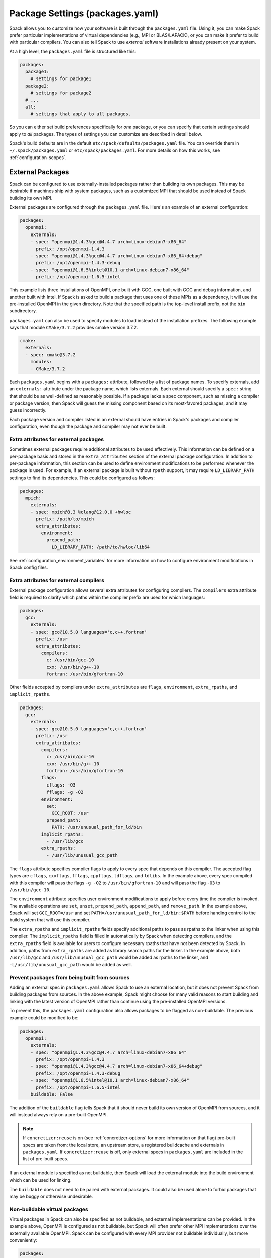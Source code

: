 .. Copyright Spack Project Developers. See COPYRIGHT file for details.

   SPDX-License-Identifier: (Apache-2.0 OR MIT)

.. meta::
   :description lang=en:
      A guide to customizing package settings in Spack using the packages.yaml file, including configuring compilers, specifying external packages, package requirements, and permissions.

.. _packages-config:

Package Settings (packages.yaml)
================================

Spack allows you to customize how your software is built through the ``packages.yaml`` file.
Using it, you can make Spack prefer particular implementations of virtual dependencies (e.g., MPI or BLAS/LAPACK), or you can make it prefer to build with particular compilers.
You can also tell Spack to use *external* software installations already present on your system.

At a high level, the ``packages.yaml`` file is structured like this:

.. code-block:: yaml

   packages:
     package1:
       # settings for package1
     package2:
       # settings for package2
     # ...
     all:
       # settings that apply to all packages.

So you can either set build preferences specifically for *one* package, or you can specify that certain settings should apply to *all* packages.
The types of settings you can customize are described in detail below.

Spack's build defaults are in the default ``etc/spack/defaults/packages.yaml`` file.
You can override them in ``~/.spack/packages.yaml`` or ``etc/spack/packages.yaml``.
For more details on how this works, see :ref:`configuration-scopes`.

.. _sec-external-packages:

External Packages
-----------------

Spack can be configured to use externally-installed packages rather than building its own packages.
This may be desirable if machines ship with system packages, such as a customized MPI that should be used instead of Spack building its own MPI.

External packages are configured through the ``packages.yaml`` file.
Here's an example of an external configuration:

.. code-block:: yaml

   packages:
     openmpi:
       externals:
       - spec: "openmpi@1.4.3%gcc@4.4.7 arch=linux-debian7-x86_64"
         prefix: /opt/openmpi-1.4.3
       - spec: "openmpi@1.4.3%gcc@4.4.7 arch=linux-debian7-x86_64+debug"
         prefix: /opt/openmpi-1.4.3-debug
       - spec: "openmpi@1.6.5%intel@10.1 arch=linux-debian7-x86_64"
         prefix: /opt/openmpi-1.6.5-intel

This example lists three installations of OpenMPI, one built with GCC, one built with GCC and debug information, and another built with Intel.
If Spack is asked to build a package that uses one of these MPIs as a dependency, it will use the pre-installed OpenMPI in the given directory.
Note that the specified path is the top-level install prefix, not the ``bin`` subdirectory.

``packages.yaml`` can also be used to specify modules to load instead of the installation prefixes.
The following example says that module ``CMake/3.7.2`` provides cmake version 3.7.2.

.. code-block:: yaml

   cmake:
     externals:
     - spec: cmake@3.7.2
       modules:
       - CMake/3.7.2

Each ``packages.yaml`` begins with a ``packages:`` attribute, followed by a list of package names.
To specify externals, add an ``externals:`` attribute under the package name, which lists externals.
Each external should specify a ``spec:`` string that should be as well-defined as reasonably possible.
If a package lacks a spec component, such as missing a compiler or package version, then Spack will guess the missing component based on its most-favored packages, and it may guess incorrectly.

Each package version and compiler listed in an external should have entries in Spack's packages and compiler configuration, even though the package and compiler may not ever be built.

Extra attributes for external packages
^^^^^^^^^^^^^^^^^^^^^^^^^^^^^^^^^^^^^^

Sometimes external packages require additional attributes to be used effectively.
This information can be defined on a per-package basis and stored in the ``extra_attributes`` section of the external package configuration.
In addition to per-package information, this section can be used to define environment modifications to be performed whenever the package is used.
For example, if an external package is built without ``rpath`` support, it may require ``LD_LIBRARY_PATH`` settings to find its dependencies.
This could be configured as follows:

.. code-block:: yaml

   packages:
     mpich:
       externals:
       - spec: mpich@3.3 %clang@12.0.0 +hwloc
         prefix: /path/to/mpich
         extra_attributes:
           environment:
             prepend_path:
               LD_LIBRARY_PATH: /path/to/hwloc/lib64

See :ref:`configuration_environment_variables` for more information on how to configure environment modifications in Spack config files.

Extra attributes for external compilers
^^^^^^^^^^^^^^^^^^^^^^^^^^^^^^^^^^^^^^^

External package configuration allows several extra attributes for configuring compilers.
The ``compilers`` extra attribute field is required to clarify which paths within the compiler prefix are used for which languages:

.. code-block:: yaml

   packages:
     gcc:
       externals:
       - spec: gcc@10.5.0 languages='c,c++,fortran'
         prefix: /usr
         extra_attributes:
           compilers:
             c: /usr/bin/gcc-10
             cxx: /usr/bin/g++-10
             fortran: /usr/bin/gfortran-10

Other fields accepted by compilers under ``extra_attributes`` are ``flags``, ``environment``, ``extra_rpaths``, and ``implicit_rpaths``.

.. code-block:: yaml

   packages:
     gcc:
       externals:
       - spec: gcc@10.5.0 languages='c,c++,fortran'
         prefix: /usr
         extra_attributes:
           compilers:
             c: /usr/bin/gcc-10
             cxx: /usr/bin/g++-10
             fortran: /usr/bin/gfortran-10
           flags:
             cflags: -O3
             fflags: -g -O2
           environment:
             set:
               GCC_ROOT: /usr
             prepend_path:
               PATH: /usr/unusual_path_for_ld/bin
           implicit_rpaths:
             - /usr/lib/gcc
           extra_rpaths:
             - /usr/lib/unusual_gcc_path

The ``flags`` attribute specifies compiler flags to apply to every spec that depends on this compiler.
The accepted flag types are ``cflags``, ``cxxflags``, ``fflags``, ``cppflags``, ``ldflags``, and ``ldlibs``.
In the example above, every spec compiled with this compiler will pass the flags ``-g -O2`` to ``/usr/bin/gfortran-10`` and will pass the flag ``-O3`` to ``/usr/bin/gcc-10``.

The ``environment`` attribute specifies user environment modifications to apply before every time the compiler is invoked.
The available operations are ``set``, ``unset``, ``prepend_path``, ``append_path``, and ``remove_path``.
In the example above, Spack will set ``GCC_ROOT=/usr`` and set ``PATH=/usr/unusual_path_for_ld/bin:$PATH`` before handing control to the build system that will use this compiler.

The ``extra_rpaths`` and ``implicit_rpaths`` fields specify additional paths to pass as rpaths to the linker when using this compiler.
The ``implicit_rpaths`` field is filled in automatically by Spack when detecting compilers, and the ``extra_rpaths`` field is available for users to configure necessary rpaths that have not been detected by Spack.
In addition, paths from ``extra_rpaths`` are added as library search paths for the linker.
In the example above, both ``/usr/lib/gcc`` and ``/usr/lib/unusual_gcc_path`` would be added as rpaths to the linker, and ``-L/usr/lib/unusual_gcc_path`` would be added as well.


Prevent packages from being built from sources
^^^^^^^^^^^^^^^^^^^^^^^^^^^^^^^^^^^^^^^^^^^^^^

Adding an external spec in ``packages.yaml`` allows Spack to use an external location, but it does not prevent Spack from building packages from sources.
In the above example, Spack might choose for many valid reasons to start building and linking with the latest version of OpenMPI rather than continue using the pre-installed OpenMPI versions.

To prevent this, the ``packages.yaml`` configuration also allows packages to be flagged as non-buildable.
The previous example could be modified to be:

.. code-block:: yaml

   packages:
     openmpi:
       externals:
       - spec: "openmpi@1.4.3%gcc@4.4.7 arch=linux-debian7-x86_64"
         prefix: /opt/openmpi-1.4.3
       - spec: "openmpi@1.4.3%gcc@4.4.7 arch=linux-debian7-x86_64+debug"
         prefix: /opt/openmpi-1.4.3-debug
       - spec: "openmpi@1.6.5%intel@10.1 arch=linux-debian7-x86_64"
         prefix: /opt/openmpi-1.6.5-intel
       buildable: False

The addition of the ``buildable`` flag tells Spack that it should never build its own version of OpenMPI from sources, and it will instead always rely on a pre-built OpenMPI.

.. note::

   If ``concretizer:reuse`` is on (see :ref:`concretizer-options` for more information on that flag) pre-built specs are taken from: the local store, an upstream store, a registered buildcache and externals in ``packages.yaml``.
   If ``concretizer:reuse`` is off, only external specs in ``packages.yaml`` are included in the list of pre-built specs.

If an external module is specified as not buildable, then Spack will load the external module into the build environment which can be used for linking.

The ``buildable`` does not need to be paired with external packages.
It could also be used alone to forbid packages that may be buggy or otherwise undesirable.

Non-buildable virtual packages
^^^^^^^^^^^^^^^^^^^^^^^^^^^^^^

Virtual packages in Spack can also be specified as not buildable, and external implementations can be provided.
In the example above, OpenMPI is configured as not buildable, but Spack will often prefer other MPI implementations over the externally available OpenMPI.
Spack can be configured with every MPI provider not buildable individually, but more conveniently:

.. code-block:: yaml

   packages:
     mpi:
       buildable: False
     openmpi:
       externals:
       - spec: "openmpi@1.4.3%gcc@4.4.7 arch=linux-debian7-x86_64"
         prefix: /opt/openmpi-1.4.3
       - spec: "openmpi@1.4.3%gcc@4.4.7 arch=linux-debian7-x86_64+debug"
         prefix: /opt/openmpi-1.4.3-debug
       - spec: "openmpi@1.6.5%intel@10.1 arch=linux-debian7-x86_64"
         prefix: /opt/openmpi-1.6.5-intel

Spack can then use any of the listed external implementations of MPI to satisfy a dependency, and will choose depending on the compiler and architecture.

In cases where the concretizer is configured to reuse specs, and other ``mpi`` providers (available via stores or buildcaches) are not desirable, Spack can be configured to require specs matching only the available externals:

.. code-block:: yaml

   packages:
     mpi:
       buildable: False
       require:
       - one_of: [
           "openmpi@1.4.3%gcc@4.4.7 arch=linux-debian7-x86_64",
           "openmpi@1.4.3%gcc@4.4.7 arch=linux-debian7-x86_64+debug",
           "openmpi@1.6.5%intel@10.1 arch=linux-debian7-x86_64"
         ]
     openmpi:
       externals:
       - spec: "openmpi@1.4.3%gcc@4.4.7 arch=linux-debian7-x86_64"
         prefix: /opt/openmpi-1.4.3
       - spec: "openmpi@1.4.3%gcc@4.4.7 arch=linux-debian7-x86_64+debug"
         prefix: /opt/openmpi-1.4.3-debug
       - spec: "openmpi@1.6.5%intel@10.1 arch=linux-debian7-x86_64"
         prefix: /opt/openmpi-1.6.5-intel

This configuration prevents any spec using MPI and originating from stores or buildcaches to be reused, unless it matches the requirements under ``packages:mpi:require``.
For more information on requirements see :ref:`package-requirements`.

.. _cmd-spack-external-find:

Automatically Find External Packages
^^^^^^^^^^^^^^^^^^^^^^^^^^^^^^^^^^^^

You can run the :ref:`spack external find <spack-external-find>` command to search for system-provided packages and add them to ``packages.yaml``.
After running this command your ``packages.yaml`` may include new entries:

.. code-block:: yaml

   packages:
     cmake:
       externals:
       - spec: cmake@3.17.2
         prefix: /usr

Generally this is useful for detecting a small set of commonly-used packages; for now this is generally limited to finding build-only dependencies.
Specific limitations include:

* Packages are not discoverable by default: For a package to be discoverable with ``spack external find``, it needs to add special logic.
  See :ref:`here <make-package-findable>` for more details.
* The logic does not search through module files, it can only detect packages with executables defined in ``PATH``; you can help Spack locate externals which use module files by loading any associated modules for packages that you want Spack to know about before running ``spack external find``.
* Spack does not overwrite existing entries in the package configuration: If there is an external defined for a spec at any configuration scope, then Spack will not add a new external entry (``spack config blame packages`` can help locate all external entries).

.. _package-requirements:

Package Requirements
--------------------

Spack can be configured to always use certain compilers, package versions, and variants during concretization through package requirements.

Package requirements are useful when you find yourself repeatedly specifying the same constraints on the command line, and wish that Spack respects these constraints whether you mention them explicitly or not.
Another use case is specifying constraints that should apply to all root specs in an environment, without having to repeat the constraint everywhere.

Apart from that, requirements config is more flexible than constraints on the command line, because it can specify constraints on packages *when they occur* as a dependency.
In contrast, on the command line it is not possible to specify constraints on dependencies while also keeping those dependencies optional.

.. seealso::

   FAQ: :ref:`Why does Spack pick particular versions and variants? <faq-concretizer-precedence>`


Requirements syntax
^^^^^^^^^^^^^^^^^^^

The package requirements configuration is specified in ``packages.yaml``, keyed by package name and expressed using the Spec syntax.
In the simplest case you can specify attributes that you always want the package to have by providing a single spec string to ``require``:

.. code-block:: yaml

   packages:
     libfabric:
       require: "@1.13.2"

In the above example, ``libfabric`` will always build with version 1.13.2.
If you need to compose multiple configuration scopes ``require`` accepts a list of strings:

.. code-block:: yaml

   packages:
     libfabric:
       require:
       - "@1.13.2"
       - "%gcc"

In this case ``libfabric`` will always build with version 1.13.2 **and** using GCC as a compiler.

For more complex use cases, require accepts also a list of objects.
These objects must have either a ``any_of`` or a ``one_of`` field, containing a list of spec strings, and they can optionally have a ``when`` and a ``message`` attribute:

.. code-block:: yaml

   packages:
     openmpi:
       require:
       - any_of: ["@4.1.5", "%c,cxx,fortran=gcc"]
         message: "in this example only 4.1.5 can build with other compilers"

``any_of`` is a list of specs.
One of those specs must be satisfied and it is also allowed for the concretized spec to match more than one.
In the above example, that means you could build ``openmpi@4.1.5%gcc``, ``openmpi@4.1.5%clang`` or ``openmpi@3.9%gcc``, but not ``openmpi@3.9%clang``.

If a custom message is provided, and the requirement is not satisfiable, Spack will print the custom error message:

.. code-block:: spec

   $ spack spec openmpi@3.9%clang
   ==> Error: in this example only 4.1.5 can build with other compilers

We could express a similar requirement using the ``when`` attribute:

.. code-block:: yaml

   packages:
     openmpi:
       require:
       - any_of: ["%c,cxx,fortran=gcc"]
         when: "@:4.1.4"
         message: "in this example only 4.1.5 can build with other compilers"

In the example above, if the version turns out to be 4.1.4 or less, we require the compiler to be GCC.
For readability, Spack also allows a ``spec`` key accepting a string when there is only a single constraint:

.. code-block:: yaml

   packages:
     openmpi:
       require:
       - spec: "%c,cxx,fortran=gcc"
         when: "@:4.1.4"
         message: "in this example only 4.1.5 can build with other compilers"

This code snippet and the one before it are semantically equivalent.

Finally, instead of ``any_of`` you can use ``one_of`` which also takes a list of specs.
The final concretized spec must match one and only one of them:

.. code-block:: yaml

   packages:
     mpich:
       require:
       - one_of: ["+cuda", "+rocm"]

In the example above, that means you could build ``mpich+cuda`` or ``mpich+rocm`` but not ``mpich+cuda+rocm``.

.. note::

   For ``any_of`` and ``one_of``, the order of specs indicates a preference: items that appear earlier in the list are preferred (note that these preferences can be ignored in favor of others).

.. note::

   When using a conditional requirement, Spack is allowed to actively avoid the triggering condition (the ``when=...`` spec) if that leads to a concrete spec with better scores in the optimization criteria.
   To check the current optimization criteria and their priorities you can run ``spack solve zlib``.

Setting default requirements
^^^^^^^^^^^^^^^^^^^^^^^^^^^^

You can also set default requirements for all packages under ``all`` like this:

.. code-block:: yaml

   packages:
     all:
       require: '%[when=%c]c=clang %[when=%cxx]cxx=clang'

which means every spec will be required to use ``clang`` as the compiler for C and C++ code.

.. warning::

   The simpler config ``require: %clang`` will fail to build any package that does not include compiled code, because those packages cannot depend on ``clang`` (alias for ``llvm+clang``).
   In most contexts, default requirements must use either conditional dependencies or a :ref:`toolchain <toolchains>` that combines conditional dependencies.

Requirements on variants for all packages are possible too, but note that they are only enforced for those packages that define these variants, otherwise they are disregarded.
For example:

.. code-block:: yaml

   packages:
     all:
       require:
       - "+shared"
       - "+cuda"

will just enforce ``+shared`` on ``zlib``, which has a boolean ``shared`` variant but no ``cuda`` variant.

Constraints in a single spec literal are always considered as a whole, so in a case like:

.. code-block:: yaml

   packages:
     all:
       require: "+shared +cuda"

the default requirement will be enforced only if a package has both a ``cuda`` and a ``shared`` variant, and will never be partially enforced.

Finally, ``all`` represents a *default set of requirements* - if there are specific package requirements, then the default requirements under ``all`` are disregarded.
For example, with a configuration like this:

.. code-block:: yaml

   packages:
     all:
       require:
       - 'build_type=Debug'
       - '%[when=%c]c=clang %[when=%cxx]cxx=clang'
     cmake:
       require:
       - 'build_type=Debug'
       - '%c,cxx=gcc'

Spack requires ``cmake`` to use ``gcc`` and all other nodes (including ``cmake`` dependencies) to use ``clang``.
If enforcing ``build_type=Debug`` is needed also on ``cmake``, it must be repeated in the specific ``cmake`` requirements.


Setting requirements on virtual specs
^^^^^^^^^^^^^^^^^^^^^^^^^^^^^^^^^^^^^

A requirement on a virtual spec applies whenever that virtual is present in the DAG.
This can be useful for fixing which virtual provider you want to use:

.. code-block:: yaml

   packages:
     mpi:
       require: 'mvapich2 %c,cxx,fortran=gcc'

With the configuration above the only allowed ``mpi`` provider is ``mvapich2`` built with ``gcc``/``g++``/``gfortran``.

Requirements on the virtual spec and on the specific provider are both applied, if present.
For instance with a configuration like:

.. code-block:: yaml

   packages:
     mpi:
       require: 'mvapich2 %c,cxx,fortran=gcc'
     mvapich2:
       require: '~cuda'

you will use ``mvapich2~cuda %c,cxx,fortran=gcc`` as an ``mpi`` provider.

.. _package-strong-preferences:

Conflicts and strong preferences
^^^^^^^^^^^^^^^^^^^^^^^^^^^^^^^^

If the semantic of requirements is too strong, you can also express "strong preferences" and "conflicts" from configuration files:

.. code-block:: yaml

   packages:
     all:
       prefer:
       - '%c,cxx=clang'
       conflict:
       - '+shared'

The ``prefer`` and ``conflict`` sections can be used whenever a ``require`` section is allowed.
The argument is always a list of constraints, and each constraint can be either a simple string, or a more complex object:

.. code-block:: yaml

   packages:
     all:
       conflict:
       - spec: '%c,cxx=clang'
         when: 'target=x86_64_v3'
         message: 'reason why clang cannot be used'

The ``spec`` attribute is mandatory, while both ``when`` and ``message`` are optional.

.. note::

   Requirements allow for expressing both "strong preferences" and "conflicts".
   The syntax for doing so, though, may not be immediately clear.
   For instance, if we want to prevent any package from using ``%clang``, we can set:

   .. code-block:: yaml

      packages:
        all:
          require:
          - one_of: ['%clang', '@:']

   Since only one of the requirements must hold, and ``@:`` is always true, the rule above is equivalent to a conflict.
   For "strong preferences" the same construction works, with the ``any_of`` policy instead of the ``one_of`` policy.

.. _package-preferences:

Package Preferences
-------------------

In some cases package requirements can be too strong, and package preferences are the better option.
Package preferences do not impose constraints on packages for particular versions or variants values, they rather only set defaults.
The concretizer is free to change them if it must, due to other constraints, and also prefers reusing installed packages over building new ones that are a better match for preferences.

.. seealso::

   FAQ: :ref:`Why does Spack pick particular versions and variants? <faq-concretizer-precedence>`


The ``target`` and ``providers`` preferences can only be set globally under the ``all`` section of ``packages.yaml``:

.. code-block:: yaml

   packages:
     all:
       target: [x86_64_v3]
       providers:
         mpi: [mvapich2, mpich, openmpi]

These preferences override Spack's default and effectively reorder priorities when looking for the best compiler, target or virtual package provider.
Each preference takes an ordered list of spec constraints, with earlier entries in the list being preferred over later entries.

In the example above all packages prefer to target the ``x86_64_v3`` microarchitecture and to use ``mvapich2`` if they depend on ``mpi``.

The ``variants`` and ``version`` preferences can be set under package specific sections of the ``packages.yaml`` file:

.. code-block:: yaml

   packages:
     opencv:
       variants: +debug
     gperftools:
       version: [2.2, 2.4, 2.3]

In this case, the preference for ``opencv`` is to build with debug options, while ``gperftools`` prefers version 2.2 over 2.4.

Any preference can be overwritten on the command line if explicitly requested.

Preferences cannot overcome explicit constraints, as they only set a preferred ordering among homogeneous attribute values.
Going back to the example, if ``gperftools@2.3:`` was requested, then Spack will install version 2.4 since the most preferred version 2.2 is prohibited by the version constraint.

.. _package_permissions:

Package Permissions
-------------------

Spack can be configured to assign permissions to the files installed by a package.

In the ``packages.yaml`` file under ``permissions``, the attributes ``read``, ``write``, and ``group`` control the package permissions.
These attributes can be set per-package, or for all packages under ``all``.
If permissions are set under ``all`` and for a specific package, the package-specific settings take precedence.

The ``read`` and ``write`` attributes take one of ``user``, ``group``, and ``world``.

.. code-block:: yaml

  packages:
    all:
      permissions:
        write: group
        group: spack
    my_app:
      permissions:
        read: group
        group: my_team

The permissions settings describe the broadest level of access to installations of the specified packages.
The execute permissions of the file are set to the same level as read permissions for those files that are executable.
The default setting for ``read`` is ``world``, and for ``write`` is ``user``.
In the example above, installations of ``my_app`` will be installed with user and group permissions but no world permissions, and owned by the group ``my_team``.
All other packages will be installed with user and group write privileges, and world read privileges.
Those packages will be owned by the group ``spack``.

The ``group`` attribute assigns a Unix-style group to a package.
All files installed by the package will be owned by the assigned group, and the sticky group bit will be set on the install prefix and all directories inside the install prefix.
This will ensure that even manually placed files within the install prefix are owned by the assigned group.
If no group is assigned, Spack will allow the OS default behavior to go as expected.

.. _assigning-package-attributes:

Assigning Package Attributes
----------------------------

You can assign class-level attributes in the configuration:

.. code-block:: yaml

  packages:
    mpileaks:
      package_attributes:
        # Override existing attributes
        url: http://www.somewhereelse.com/mpileaks-1.0.tar.gz
        # ... or add new ones
        x: 1

Attributes set this way will be accessible to any method executed in the package.py file (e.g. the ``install()`` method).
Values for these attributes may be any value parseable by yaml.

These can only be applied to specific packages, not "all" or virtual packages.
